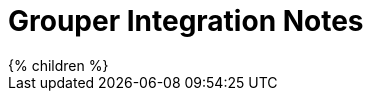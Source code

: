 = Grouper Integration Notes
:page-wiki-name: Grouper integration notes
:page-wiki-metadata-create-user: mederly
:page-wiki-metadata-create-date: 2020-03-26T09:58:46.154+01:00
:page-wiki-metadata-modify-user: mederly
:page-wiki-metadata-modify-date: 2020-03-26T09:59:00.952+01:00
:page-liquid:

++++
{% children %}
++++